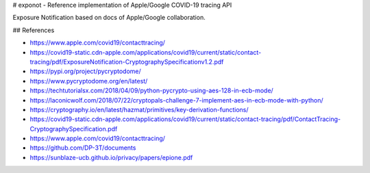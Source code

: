 # exponot - Reference implementation of Apple/Google COVID-19 tracing API

Exposure Notification based on docs of Apple/Google collaboration.

## References

* https://www.apple.com/covid19/contacttracing/
* https://covid19-static.cdn-apple.com/applications/covid19/current/static/contact-tracing/pdf/ExposureNotification-CryptographySpecificationv1.2.pdf
* https://pypi.org/project/pycryptodome/
* https://www.pycryptodome.org/en/latest/
* https://techtutorialsx.com/2018/04/09/python-pycrypto-using-aes-128-in-ecb-mode/
* https://laconicwolf.com/2018/07/22/cryptopals-challenge-7-implement-aes-in-ecb-mode-with-python/
* https://cryptography.io/en/latest/hazmat/primitives/key-derivation-functions/
* https://covid19-static.cdn-apple.com/applications/covid19/current/static/contact-tracing/pdf/ContactTracing-CryptographySpecification.pdf
* https://www.apple.com/covid19/contacttracing/
* https://github.com/DP-3T/documents
* https://sunblaze-ucb.github.io/privacy/papers/epione.pdf


